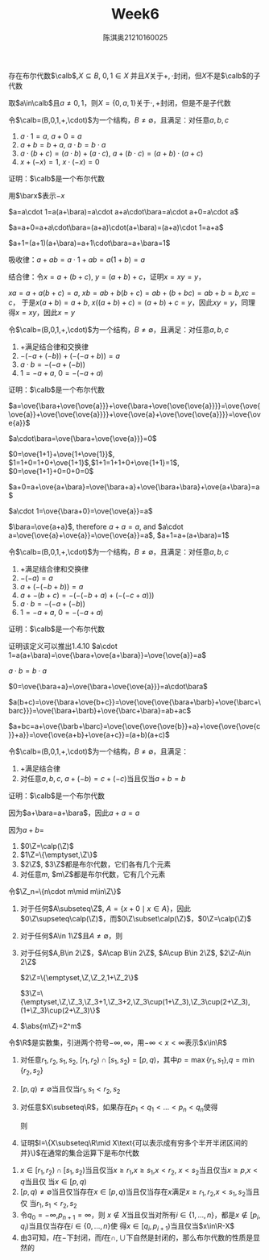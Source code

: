 #+TITLE: Week6
#+AUTHOR: 陈淇奥@@latex:\\@@21210160025
#+OPTIONS: toc:nil
#+LATEX_HEADER: \input{../../../preamble-lite.tex}
#+LATEX_HEADER: \usepackage[UTF8]{ctex}

#+ATTR_LATEX: :options [1.4.9]
#+BEGIN_exercise
存在布尔代数\(\calb\),\(X\subseteq B\), \(0,1\in X\) 并且\(X\)关于\(+,\cdot\)封闭，但\(X\)不是\(\calb\)的子代数
#+END_exercise

#+BEGIN_proof
取\(a\in\calb\)且\(a\neq 0,1\)，则\(X=\{0,a,1\}\)关于\(\cdot,+\)封闭，但是不是子代数
#+END_proof

#+ATTR_LATEX: :options [1.4.10]
#+BEGIN_exercise
令\(\calb=(B,0,1,+,\cdot)\)为一个结构，\(B\neq\emptyset\)，且满足：对任意\(a,b,c\)
1. \(a\cdot 1=a\), \(a+0=a\)
2. \(a+b=b+a\), \(a\cdot b=b\cdot a\)
3. \(a\cdot(b+c)=(a\cdot b)+(a\cdot c)\), \(a+(b\cdot c)=(a+b)\cdot(a+c)\)
4. \(x+(-x)=1\), \(x\cdot(-x)=0\)

证明：\(\calb\)是一个布尔代数
#+END_exercise


#+BEGIN_proof
用\(\barx\)表示\(-x\)

\(a=a\cdot 1=a(a+\bara)=a\cdot a+a\cdot\bara=a\cdot a+0=a\cdot a\)

\(a=a+0=a+a\cdot\bara=(a+a)\cdot(a+\bara)=(a+a)\cdot 1=a+a\)

\(a+1=(a+1)(a+\bara)=a+1\cdot\bara=a+\bara=1\)

吸收律：\(a+ab=a\cdot 1+ab=a(1+b)=a\)

结合律：令\(x=a+(b+c)\), \(y=(a+b)+c\)，证明\(x=xy=y\)，

\(xa=a+a(b+c)=a\), \(xb=ab+b(b+c)=ab+(b+bc)=ab+b=b\),\(xc=c\)，
于是\(x(a+b)=a+b\), \(x((a+b)+c)=(a+b)+c=y\)，因此\(xy=y\)，同理得\(x=xy\)，因此\(x=y\)
#+END_proof

#+ATTR_LATEX: :options [1.4.11]
#+BEGIN_exercise
令\(\calb=(B,0,1,+,\cdot)\)为一个结构，\(B\neq\emptyset\)，且满足：对任意\(a,b,c\)
1. \(+\)满足结合律和交换律
2. \(-(-a+(-b))+(-(-a+b))=a\)
3. \(a\cdot b=-(-a+(-b))\)
4. \(1=-a+a\), \(0=-(-a+a)\)

证明：\(\calb\)是一个布尔代数
#+END_exercise

#+BEGIN_proof

\(a=\ove{\bara+\ove{\ove{a}}}+\ove{\bara+\ove{\ove{\ove{a}}}}=\ove{\ove{\ove{a}}+\ove{\ove{\ove{a}}}}+\ove{\ove{a}+\ove{\ove{\ove{a}}}}=\ove{\ove{a}}\)


\(a\cdot\bara=\ove{\bara+\ove{\ove{a}}}=0\)

\(0=\ove{1+1}+\ove{1+\ove{1}}\), \(1=1+0=1+0+\ove{1+1}\),\(1+1=1+1+0+\ove{1+1}=1\),
\(0=\ove{1+1}+0=0+0=0\)

\(a+0=a+\ove{a+\bara}=\ove{\bara+a}+\ove{\bara+\bara}+\ove{a+\bara}=a\)

\(a\cdot 1=\ove{\bara+0}=\ove{\ove{a}}=a\)

\(\bara=\ove{a+a}\), therefore \(a+a=a\), and \(a\cdot a=\ove{\ove{a}+\ove{a}}=\ove{\ove{a}}=a\), \(a+1=a+(a+\bara)=1\)
#+END_proof

#+ATTR_LATEX: :options [1.4.12]
#+BEGIN_exercise
令\(\calb=(B,0,1,+,\cdot)\)为一个结构，\(B\neq\emptyset\)，且满足：对任意\(a,b,c\)
1. \(+\)满足结合律和交换律
2. \(-(-a)=a\)
3. \(a+(-(-b+b))=a\)
4. \(a+-(b+c)=-(-(-b+a)+(-(-c+a)))\)
5. \(a\cdot b=-(-a+(-b))\)
6. \(1=-a+a\), \(0=-(-a+a)\)

证明：\(\calb\)是一个布尔代数
#+END_exercise

#+BEGIN_proof
证明该定义可以推出1.4.10
\(a\cdot 1=a(a+\bara)=\ove{\bara+\ove{a+\bara}}=\ove{\ove{a}}=a\)

\(a\cdot b=b\cdot a\)

\(0=\ove{\bara+a}=\ove{\bara+\ove{\ove{a}}}=a\cdot\bara\)

\(a(b+c)=\ove{\bara+\ove{b+c}}=\ove{\ove{\ove{\bara+\barb}+\ove{\barc+\barc}}}=\ove{\bara+\barb}+\ove{\barc+\bara}=ab+ac\)

\(a+bc=a+\ove{\barb+\barc}=\ove{\ove{\ove{\ove{b}}+a}+\ove{\ove{\ove{c}}+a}}=\ove{\ove{a+b}+\ove{a+c}}=(a+b)(a+c)\)
#+END_proof

#+ATTR_LATEX: :options [1.4.13]
#+BEGIN_exercise
令\(\calb=(B,0,1,+,\cdot)\)为一个结构，\(B\neq\emptyset\)，且满足：
1. +满足结合律
2. 对任意\(a,b,c\), \(a+(-b)=c+(-c)\)当且仅当\(a+b=b\)
证明：\(\calb\)是一个布尔代数
#+END_exercise

#+BEGIN_proof
因为\(a+\bara=a+\bara\)，因此\(a+a=a\)

因为\(a+b=\)
#+END_proof

#+ATTR_LATEX: :options [1.4.15]
#+BEGIN_exercise
1. \(0\Z=\calp(\Z)\)
2. \(1\Z=\{\emptyset,\Z\}\)
3. \(2\Z\), \(3\Z\)都是布尔代数，它们各有几个元素
4. 对任意\(m\), \(m\Z\)都是布尔代数，它有几个元素
#+END_exercise

#+BEGIN_proof
令\(\Z_n=\{n\cdot m\mid m\in\Z\}\)
1. 对于任何\(A\subseteq\Z\), \(A=\{x+0\mid x\in A\}\)，因此\(0\Z\supseteq\calp(\Z)\)，而\(0\Z\subset\calp(\Z)\)，\(0\Z=\calp(\Z)\)
2. 对于任何\(A\in 1\Z\)且\(A\neq\emptyset\)，则
3. 对于任何\(A,B\in 2\Z\)，\(A\cap B\in 2\Z\), \(A\cup B\in 2\Z\), \(2\Z-A\in 2\Z\)

   \(2\Z=\{\emptyset,\Z,\Z_2,1+\Z_2\}\)

   \(3\Z=\{\emptyset,\Z,\Z_3,\Z_3+1,\Z_3+2,\Z_3\cup(1+\Z_3),\Z_3\cup(2+\Z_3),(1+\Z_3)\cup(2+\Z_3)\}\)
4. \(\abs{m\Z}=2^m\)
#+END_proof

#+ATTR_LATEX: :options [1.4.16]
#+BEGIN_exercise
令\(\R\)是实数集，引进两个符号\(-\infty,\infty\)，用\(-\infty<x<\infty\)表示\(x\in\R\)
1. 对任意\(r_1,r_2,s_1,s_2\), \([r_1,r_2)\cap[s_1,s_2)=[p,q)\)，其中\(p=\max\{r_1,s_1\}\),\(q=\min\{r_2,s_2\}\)
2. \([p,q)\neq\emptyset\)当且仅当\(r_1,s_1<r_2,s_2\)
3. 对任意\(X\subseteq\R\)，如果存在\(p_1<q_1<\dots<p_n<q_n\)使得
   \begin{equation*}
   X=[p_1,q_1)\cup\dots\cup[p_n,q_n)
   \end{equation*}
   则
   \begin{equation*}
   \R-X=[-\infty,p_1)\cup[q_1,p_2)\cup\dots\cup[q_{n-1},p_n)\cup[q_n,\infty)
   \end{equation*}
4. 证明\(I=\{X\subseteq\R\mid X\text{可以表示成有穷多个半开半闭区间的并}\}\)在通常的集合运算下是布尔代数
#+END_exercise

#+BEGIN_proof
1. \(x\in[r_1,r_2)\cap[s_1,s_2)\)当且仅当\(x\ge r_1\),\(x\ge s_1\),\(x<r_2\), \(x<s_2\)当且仅当\(x\ge p\),\(x<q\)当且仅
  当\(x\in[p,q)\)
2. \([p,q)\neq\emptyset\)当且仅当存在\(x\in[p,q)\)当且仅当存在\(x\)满足\(x\ge r_1,r_2\),\(x<s_1,s_2\)当且仅
   当\(r_1,s_1<r_2,s_2\)
3. 令\(q_0=-\infty\),\(p_{n+1}=\infty\)，则
   \(x\notin X\)当且仅当对所有\(i\in\{1,\dots,n\}\)，都是\(x\notin[p_i,q_i)\)当且仅当存在\(i\in\{0,\dots,n\}\)使
   得\(x\in[q_i,p_{i+1})\)当且仅当\(x\in\R-X\)
4. 由3可知，\(I\)在\(-\)下封闭，而\(I\)在\(\cap,\cup\)下自然是封闭的，那么布尔代数的性质是显然的
#+END_proof
